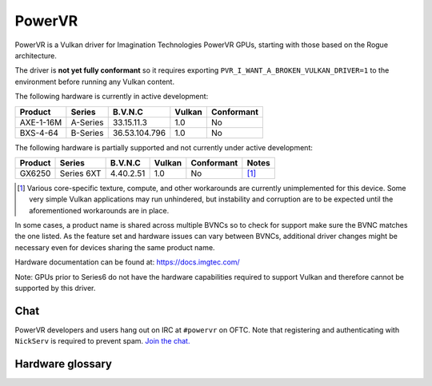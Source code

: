PowerVR
=======

PowerVR is a Vulkan driver for Imagination Technologies PowerVR GPUs, starting
with those based on the Rogue architecture.

The driver is **not yet fully conformant** so it requires exporting
``PVR_I_WANT_A_BROKEN_VULKAN_DRIVER=1`` to the environment before running any
Vulkan content.

The following hardware is currently in active development:

========= =========== ============== ======= ==========
Product   Series      B.V.N.C        Vulkan  Conformant
========= =========== ============== ======= ==========
AXE-1-16M A-Series    33.15.11.3     1.0     No
BXS-4-64  B-Series    36.53.104.796  1.0     No
========= =========== ============== ======= ==========

The following hardware is partially supported and not currently
under active development:

========= =========== ============== ======= ========== ==========
Product   Series      B.V.N.C        Vulkan  Conformant Notes
========= =========== ============== ======= ========== ==========
GX6250    Series 6XT  4.40.2.51      1.0     No         [#GX6250]_
========= =========== ============== ======= ========== ==========

.. [#GX6250]
   Various core-specific texture, compute, and other workarounds are
   currently unimplemented for this device. Some very simple Vulkan applications
   may run unhindered, but instability and corruption are to be expected until
   the aforementioned workarounds are in place.

In some cases, a product name is shared across multiple BVNCs so to check for
support make sure the BVNC matches the one listed. As the feature set and
hardware issues can vary between BVNCs, additional driver changes might be
necessary even for devices sharing the same product name.

Hardware documentation can be found at: https://docs.imgtec.com/

Note: GPUs prior to Series6 do not have the hardware capabilities required to
support Vulkan and therefore cannot be supported by this driver.

Chat
----

PowerVR developers and users hang out on IRC at ``#powervr`` on OFTC. Note
that registering and authenticating with ``NickServ`` is required to prevent
spam. `Join the chat. <https://webchat.oftc.net/?channels=powervr>`_

Hardware glossary
-----------------

.. glossary:: :sorted:

   BVNC
      Set of four numbers used to uniquely identify each GPU (Series6 onwards).
      This is used to determine the GPU feature set, along with any known
      hardware issues.
